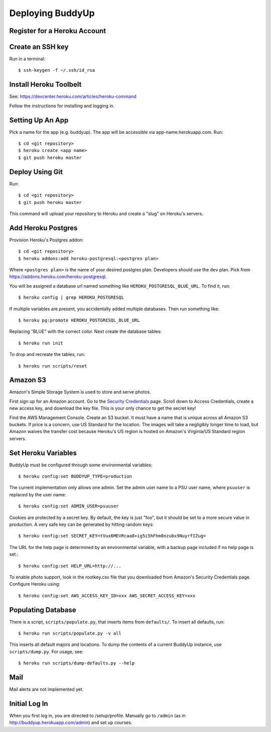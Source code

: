 ~~~~~~~~~~~~~~~~~
Deploying BuddyUp
~~~~~~~~~~~~~~~~~

Register for a Heroku Account
=============================

Create an SSH key
=================

Run in a terminal::

    $ ssh-keygen -f ~/.ssh/id_rsa

Install Heroku Toolbelt
=======================

See: https://devcenter.heroku.com/articles/heroku-command

Follow the instructions for installing and logging in.

Setting Up An App
=================

Pick a name for the app (e.g. buddyup). The app will be accessible via
app-name.herokuapp.com. Run::

    $ cd <git repository>
    $ heroku create <app name>
    $ git push heroku master
    


Deploy Using Git
================

Run::

    $ cd <git repository>
    $ git push heroku master

This command will upload your repository to Heroku and create a "slug"
on Heroku's servers.

Add Heroku Postgres
===================

Provision Heroku's Postgres addon::

    $ cd <git repository>
    $ heroku addons:add heroku-postgresql:<postgres plan>

Where ``<postgres plan>`` is the name of your desired postgres plan.
Developers should use the ``dev`` plan. Pick from
https://addons.heroku.com/heroku-postgresql.

You will be assigned a database url named something like 
``HEROKU_POSTGRESQL_BLUE_URL``.
To find it, run::

    $ heroku config | grep HEROKU_POSTGRESQL

If multiple variables are present, you accidentally added multiple databases.
Then run something like::

    $ heroku pg:promote HEROKU_POSTGRESQL_BLUE_URL

Replacing "BLUE" with the correct color. Next create the database tables::

    $ heroku run init
    
To drop and recreate the tables, run::

    $ heroku run scripts/reset
    

Amazon S3
=========

Amazon's Simple Storage System is used to store and serve photos.

First sign up for an Amazon account. Go to the
`Security Credentials`_ page. Scroll down to Access Credentials, create a
new access key, and download the key file. This is your only chance to
get the secret key!

Find the AWS Management Console. Create an S3 bucket. It must have a name
that is unique across all Amazon S3 buckets. If price is a concern, use
US Standard for the location. The images will take a negligibly longer time
to load, but Amazon waives the transfer cost because Heroku's US region is
hosted on Amazon's Virginia/US Standard region servers.

.. _Security Credentials: https://console.aws.amazon.com/iam/home?#security_credential

Set Heroku Variables
====================

BuddyUp must be configured through some environmental variables::

    $ heroku config:set BUDDYUP_TYPE=production

The current implementation only allows one admin. Set the admin user name to
a PSU user name, where ``psuuser`` is replaced by the user name::

    $ heroku config:set ADMIN_USER=psuuser

Cookies are protected by a secret key. By default, the key is just "foo", but
it should be set to a more secure value in production. A very safe key can be
generated by hitting random keys::

    $ heroku config:set SECRET_KEY=tVux6MEVRcaa8+ig5i5hFhm8nzubx9NuyrfIZug=

The URL for the help page is determined by an environmental variable,
with a backup page included if no help page is set.::

    $ heroku config:set HELP_URL=http://...

To enable photo support, look in the rootkey.csv file that you downloaded
from Amazon's Security Credentials page. Configure Heroku using::

    $ heroku config:set AWS_ACCESS_KEY_ID=xxx AWS_SECRET_ACCESS_KEY=xxx

Populating Database
===================

There is a script, ``scripts/populate.py``, that inserts items from
``defaults/``. To insert all defaults, run::

    $ heroku run scripts/populate.py -v all

This inserts all default majors and locations. To dump the contents of
a current BuddyUp instance, use ``scripts/dump.py``. For usage, see::

    $ heroku run scripts/dump-defaults.py --help

Mail
====

Mail alerts are not implemented yet.

Initial Log In
==============

When you first log in, you are directed to /setup/profile. Manually go to
``/admin`` (as in http://buddyup.herokuapp.com/admin) and set up courses.